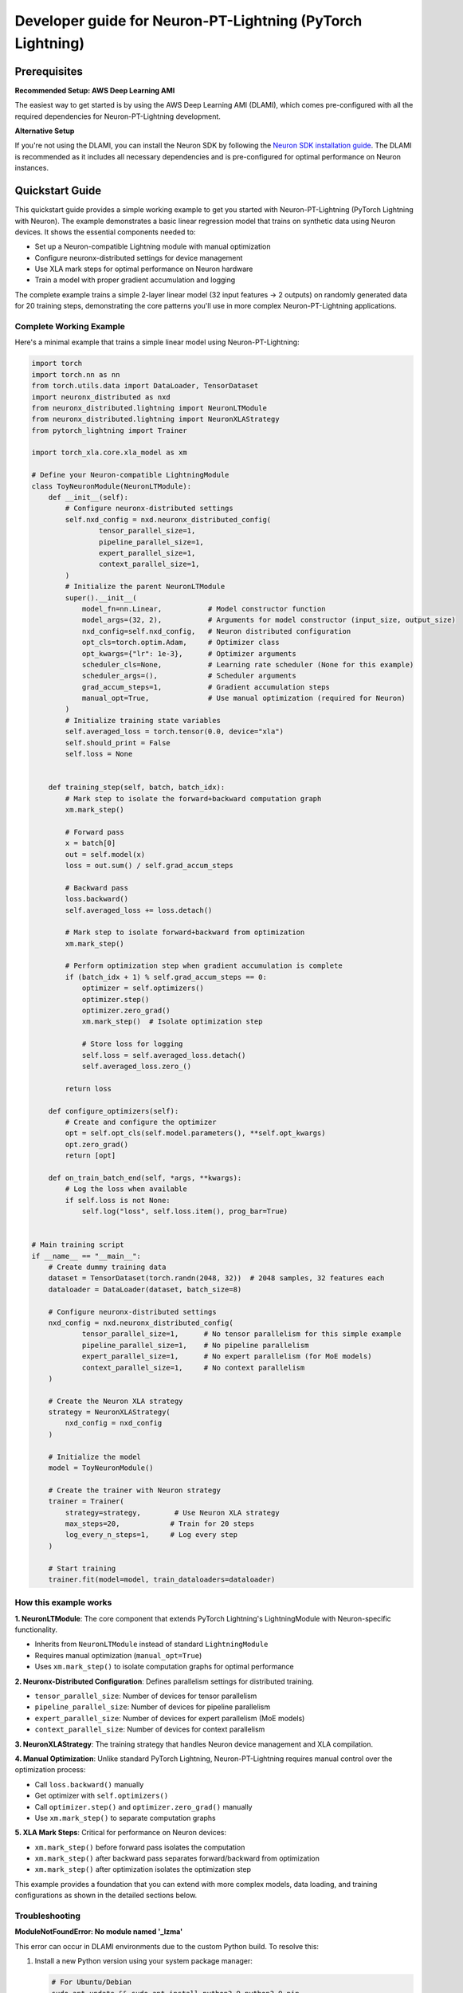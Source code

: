 .. _ptl_developer_guide:

Developer guide for Neuron-PT-Lightning (PyTorch Lightning)
=================================================================

Prerequisites
^^^^^^^^^^^^^

**Recommended Setup: AWS Deep Learning AMI**

The easiest way to get started is by using the AWS Deep Learning AMI (DLAMI), which comes pre-configured with all the required dependencies for Neuron-PT-Lightning development.

**Alternative Setup**

If you're not using the DLAMI, you can install the Neuron SDK by following the `Neuron SDK installation guide <https://awsdocs-neuron.readthedocs-hosted.com/en/latest/general/setup/index.html>`_. The DLAMI is recommended as it includes all necessary dependencies and is pre-configured for optimal performance on Neuron instances.

Quickstart Guide
^^^^^^^^^^^^^^^^

This quickstart guide provides a simple working example to get you started with Neuron-PT-Lightning (PyTorch Lightning with Neuron). 
The example demonstrates a basic linear regression model that trains on synthetic data using Neuron devices. It shows the essential components needed to:

- Set up a Neuron-compatible Lightning module with manual optimization
- Configure neuronx-distributed settings for device management
- Use XLA mark steps for optimal performance on Neuron hardware
- Train a model with proper gradient accumulation and logging

The complete example trains a simple 2-layer linear model (32 input features → 2 outputs) on randomly generated data for 20 training steps, demonstrating the core patterns you'll use in more complex Neuron-PT-Lightning applications.

Complete Working Example
''''''''''''''''''''''''

Here's a minimal example that trains a simple linear model using Neuron-PT-Lightning:

.. code:: ipython3

    import torch
    import torch.nn as nn
    from torch.utils.data import DataLoader, TensorDataset
    import neuronx_distributed as nxd
    from neuronx_distributed.lightning import NeuronLTModule
    from neuronx_distributed.lightning import NeuronXLAStrategy
    from pytorch_lightning import Trainer

    import torch_xla.core.xla_model as xm

    # Define your Neuron-compatible LightningModule
    class ToyNeuronModule(NeuronLTModule):
        def __init__(self):
            # Configure neuronx-distributed settings
            self.nxd_config = nxd.neuronx_distributed_config(
                    tensor_parallel_size=1,
                    pipeline_parallel_size=1,
                    expert_parallel_size=1,
                    context_parallel_size=1,
            )
            # Initialize the parent NeuronLTModule
            super().__init__(
                model_fn=nn.Linear,           # Model constructor function
                model_args=(32, 2),           # Arguments for model constructor (input_size, output_size)
                nxd_config=self.nxd_config,   # Neuron distributed configuration
                opt_cls=torch.optim.Adam,     # Optimizer class
                opt_kwargs={"lr": 1e-3},      # Optimizer arguments
                scheduler_cls=None,           # Learning rate scheduler (None for this example)
                scheduler_args=(),            # Scheduler arguments
                grad_accum_steps=1,           # Gradient accumulation steps
                manual_opt=True,              # Use manual optimization (required for Neuron)
            )
            # Initialize training state variables
            self.averaged_loss = torch.tensor(0.0, device="xla")
            self.should_print = False
            self.loss = None
            

        def training_step(self, batch, batch_idx):
            # Mark step to isolate the forward+backward computation graph
            xm.mark_step()
            
            # Forward pass
            x = batch[0]
            out = self.model(x)
            loss = out.sum() / self.grad_accum_steps
            
            # Backward pass
            loss.backward()
            self.averaged_loss += loss.detach()
            
            # Mark step to isolate forward+backward from optimization
            xm.mark_step()

            # Perform optimization step when gradient accumulation is complete
            if (batch_idx + 1) % self.grad_accum_steps == 0:
                optimizer = self.optimizers()
                optimizer.step()
                optimizer.zero_grad()
                xm.mark_step()  # Isolate optimization step
                
                # Store loss for logging
                self.loss = self.averaged_loss.detach()
                self.averaged_loss.zero_()
                
            return loss

        def configure_optimizers(self):
            # Create and configure the optimizer
            opt = self.opt_cls(self.model.parameters(), **self.opt_kwargs)
            opt.zero_grad()
            return [opt]

        def on_train_batch_end(self, *args, **kwargs):
            # Log the loss when available
            if self.loss is not None:
                self.log("loss", self.loss.item(), prog_bar=True)


    # Main training script
    if __name__ == "__main__":
        # Create dummy training data
        dataset = TensorDataset(torch.randn(2048, 32))  # 2048 samples, 32 features each
        dataloader = DataLoader(dataset, batch_size=8)
        
        # Configure neuronx-distributed settings
        nxd_config = nxd.neuronx_distributed_config(
                tensor_parallel_size=1,      # No tensor parallelism for this simple example
                pipeline_parallel_size=1,    # No pipeline parallelism
                expert_parallel_size=1,      # No expert parallelism (for MoE models)
                context_parallel_size=1,     # No context parallelism
        )
        
        # Create the Neuron XLA strategy
        strategy = NeuronXLAStrategy(
            nxd_config = nxd_config
        )
        
        # Initialize the model
        model = ToyNeuronModule()
        
        # Create the trainer with Neuron strategy
        trainer = Trainer(
            strategy=strategy,        # Use Neuron XLA strategy
            max_steps=20,            # Train for 20 steps
            log_every_n_steps=1,     # Log every step
        )
        
        # Start training
        trainer.fit(model=model, train_dataloaders=dataloader)

How this example works
''''''''''''''''''''''''

**1. NeuronLTModule**: The core component that extends PyTorch Lightning's LightningModule with Neuron-specific functionality.

- Inherits from ``NeuronLTModule`` instead of standard ``LightningModule``
- Requires manual optimization (``manual_opt=True``)
- Uses ``xm.mark_step()`` to isolate computation graphs for optimal performance

**2. Neuronx-Distributed Configuration**: Defines parallelism settings for distributed training.

- ``tensor_parallel_size``: Number of devices for tensor parallelism
- ``pipeline_parallel_size``: Number of devices for pipeline parallelism  
- ``expert_parallel_size``: Number of devices for expert parallelism (MoE models)
- ``context_parallel_size``: Number of devices for context parallelism

**3. NeuronXLAStrategy**: The training strategy that handles Neuron device management and XLA compilation.

**4. Manual Optimization**: Unlike standard PyTorch Lightning, Neuron-PT-Lightning requires manual control over the optimization process:

- Call ``loss.backward()`` manually
- Get optimizer with ``self.optimizers()``
- Call ``optimizer.step()`` and ``optimizer.zero_grad()`` manually
- Use ``xm.mark_step()`` to separate computation graphs

**5. XLA Mark Steps**: Critical for performance on Neuron devices:

- ``xm.mark_step()`` before forward pass isolates the computation
- ``xm.mark_step()`` after backward pass separates forward/backward from optimization
- ``xm.mark_step()`` after optimization isolates the optimization step

This example provides a foundation that you can extend with more complex models, data loading, and training configurations as shown in the detailed sections below.

Troubleshooting
'''''''''''''''

**ModuleNotFoundError: No module named '_lzma'**

This error can occur in DLAMI environments due to the custom Python build. To resolve this:

1. Install a new Python version using your system package manager:

   .. code:: bash

       # For Ubuntu/Debian
       sudo apt update && sudo apt install python3.9 python3.9-pip
       
       # For Amazon Linux
       sudo yum install python39 python39-pip

2. Install the required dependencies in the new Python environment following the setup instructions in the Prerequisites section.

**ImportError: Cannot import Lightning modules**

If you encounter import errors with standard PyTorch Lightning modules, make sure you're importing from ``neuronx_distributed.lightning`` instead of ``pytorch_lightning``:

.. code:: python

    # ❌ Don't use standard Lightning imports
    from pytorch_lightning import LightningModule, Trainer
    
    # ✅ Use Neuron-specific imports
    from neuronx_distributed.lightning import NeuronLTModule, NeuronXLAStrategy
    from pytorch_lightning import Trainer  # Trainer can still be imported from pytorch_lightning

**Validating Training on Neuron Hardware**

To verify your training is actually running on Neuron devices, use ``neuron-top`` in a separate terminal:

.. code:: bash

    neuron-top

This will show real-time utilization of your Neuron cores. You should see activity on the NeuronCores when your training script is running. If you don't see any activity, check that:

- You're running on a Neuron-enabled instance (inf1, inf2, trn1, etc.)
- Your model is properly configured with the NeuronXLAStrategy
- The XLA compilation completed successfully (check for any compilation errors in your logs)

Training
^^^^^^^^

For training models with Neuron-PT-Lightning, user needs to make few
changes to their model/training script. 
In this document we explain how we can train a model using Tensor Parallelism (TP), Data Parallelism (DP) and Zero-1. 

First, let's start with the model changes. Please follow the guidelines here (`tensor parallel guidance <https://awsdocs-neuron.readthedocs-hosted.com/en/latest/libraries/neuronx-distributed/tp_developer_guide.html>`__) 
for building the model with tensor-parallelism enabled and setting up training dataset.

Next, let's walkthrough how we can build the training loop with Neuron-PT-Lightning APIs

Configure NeuronLTModule
''''''''''''''''''''''''
NeuronxDistributed overrides `LightningModule <https://lightning.ai/docs/pytorch/stable/common/lightning_module.html>`__ with built-in support for 
Neuron device. User needs to inherit from ``NeuronLTModule``

.. code:: ipython3

    class NeuronLlamaLTModule(NeuronLTModule):
        def training_step(self, batch, batch_idx):
            ...
        ...

Within LTModule, user needs to override the following methods
``training_step``
At this moment NeuronLTModule only support `manual optimization <https://lightning.ai/docs/pytorch/stable/model/manual_optimization.html>`__, so user needs to define forward, backward and optimization steps

.. code:: ipython3

    def training_step(self, batch, batch_idx):
        xm.mark_step() # Isolate forward+backward graph
        for logger in self.trainer.loggers:
            logger.print_step = -1
        self.should_print = False
        outputs = self.model(
            input_ids=batch["input_ids"],
            attention_mask=batch["attention_mask"],
            labels=batch["labels"],
        )
        loss = outputs.loss / self.grad_accum_steps
        loss.backward()
        self.averaged_loss += loss.detach()
        xm.mark_step() # Isolate forward+backward graph
        if not self.automatic_optimization and (batch_idx +1) % self.grad_accum_steps == 0:
            self.should_print = True
            loss_div = self.averaged_loss / self.trainer.strategy.data_parallel_size
            loss_reduced = xm.all_reduce(
                xm.REDUCE_SUM,
                loss_div,
                groups=parallel_state.get_data_parallel_group(as_list=True),
            )
            loss_reduced_detached = loss_reduced.detach()
            self.averaged_loss.zero_()
            optimizer = self.optimizers()
            scheduler = self.lr_schedulers()
            optimizer.step()
            optimizer.zero_grad()
            scheduler.step()
            xm.mark_step() # Isolate Optimization step graph

            # Setup items for logging
            self.loss = loss_reduced_detached
        return loss

``configure_optimizers``
Configure optimizer and lr_scheduler

.. code:: ipython3

    def configure_optimizers(self):
        param_groups = self.get_param_groups_by_weight_decay()
        optimizer = initialize_parallel_optimizer(
            self.nxd_config, self.opt_cls, param_groups, **self.opt_kwargs
        )
        optimizer.zero_grad()
        scheduler = self.scheduler_cls(optimizer, *self.scheduler_args, **self.scheduler_kwargs)
        return (
            [optimizer],
            [
                {
                    "scheduler": scheduler,
                }
            ],
        )

``on_train_batch_end``
Customized behaviour at the end of each training batch, like logging

.. code:: ipython3

    def on_train_batch_end(self, *args, **kwargs):
        if self.should_print:
            if not self.automatic_optimization:
                self.log(
                    "loss",
                    self.loss.detach().cpu().item() if self.loss is not None else torch.zeros(1, device="cpu", requires_grad=False),
                    prog_bar=True,
                )
                self.log(
                    "global_step",
                    self.global_step,
                    prog_bar=True,
                    on_step=True,
                    on_epoch=True,
                )
                for logger in self.trainer.loggers:
                    logger.print_step = self.global_step

Note that NeuronLTModule has a built-in function of ``get_param_groups_by_weight_decay`` for common use case as shown in snippet below, 
users can also override with their own param_groups generation.

.. code:: ipython3

    def get_param_groups_by_weight_decay(self):
        """Get param groups. Customers can override this to have their own way of weight_decay"""
        param_optimizer = list(self.model.named_parameters())
        no_decay = ["bias", "LayerNorm"]  # gamma/beta are in LayerNorm.weight

        optimizer_grouped_parameters = [
            {
                "params": [p for n, p in param_optimizer if not any(nd in n for nd in no_decay)],
                "weight_decay": 0.01,
            },
            {
                "params": [p for n, p in param_optimizer if any(nd in n for nd in no_decay)],
                "weight_decay": 0.0,
            },
        ]
        return optimizer_grouped_parameters


Configure DataModule
''''''''''''''''''''

Create a LightningDataModule for data loading/sampling

.. code:: ipython3

    class NeuronLightningDataModule(LightningDataModule):
        def __init__(
            self, 
            dataloader_fn: Callable,
            data_dir: str, 
            batch_size: int,
            data_args: Tuple = (), 
            data_kwargs: Dict = {},
        ):
            super().__init__()
            self.dataloader_fn = dataloader_fn
            self.data_dir = data_dir
            self.batch_size = batch_size
            self.data_args = data_args,
            self.data_kwargs = data_kwargs
            

        def setup(self, stage: str):
            pass

        def train_dataloader(self):
            return self.dataloader_fn(
                self.data_dir,
                self.batch_size,
                self.trainer.strategy.data_parallel_size,
                self.trainer.strategy.data_parallel_rank,
                *self.data_args,
                **self.data_kwargs
            )

Update Training Script
''''''''''''''''''''''

For detailed introduction to each api/class, check `api guide <https://awsdocs-neuron.readthedocs-hosted.com/en/latest/libraries/neuronx-distributed/api_guide.html>`__

Create NeuronLTModule and DataModule
------------------------------------

.. code:: ipython3

    model = NeuronLlamaLTModule(
        model_fn = LlamaForCausalLM,
        nxd_config = nxd_config,
        model_args = (model_config,),
        opt_cls = optimizer_cls,
        scheduler_cls = configure_scheduler,
        opt_kwargs = {
            "lr": flags.lr,
        },
        scheduler_args = (flags.warmup_steps, flags.max_steps),
        grad_accum_steps = flags.grad_accum_usteps,
        manual_opt = True, 
    )

    dm = NeuronLightningDataModule(
        create_llama_pretraining_dataset,
        flags.data_dir,
        flags.batch_size,
        data_args = (flags.seed,),
    )

Add Strategy, Plugins, Callbacks
--------------------------------

.. code:: ipython3

    strategy = NeuronXLAStrategy(
        nxd_config = nxd_config
    )
    plugins = []
    plugins.append(NeuronXLAPrecisionPlugin())
    callbacks = []
    callbacks.append(NeuronTQDMProgressBar())

Create Trainer and Start Training
---------------------------------

.. code:: ipython3

    trainer = Trainer(
        strategy = strategy, 
        max_steps = flags.steps_this_run,
        plugins = plugins,
        enable_checkpointing = flags.save_checkpoint,
        logger = NeuronTensorBoardLogger(save_dir=flags.log_dir),
        log_every_n_steps = 1,
        callbacks = callbacks,
    )
    trainer.fit(model=model, datamodule=dm)

Checkpointing
-------------

To enable checkpoint saving, add `ModelCheckpoint <https://lightning.ai/docs/pytorch/stable/api/lightning.pytorch.callbacks.ModelCheckpoint.html>`__
to the callbacks

.. code:: ipython3

    callbacks.append(
        ModelCheckpoint(
            save_top_k = flags.num_kept_checkpoint,
            monitor="global_step",
            mode="max",
            every_n_train_steps = flags.checkpoint_freq,
            dirpath = flags.checkpoint_dir,
        )
    )

To load from specific checkpoint, add ``ckpt_path=ckpt_path`` to ``trainer.fit``

.. code:: ipython3

     trainer.fit(model=model, datamodule=dm, ckpt_path=ckpt_path)
